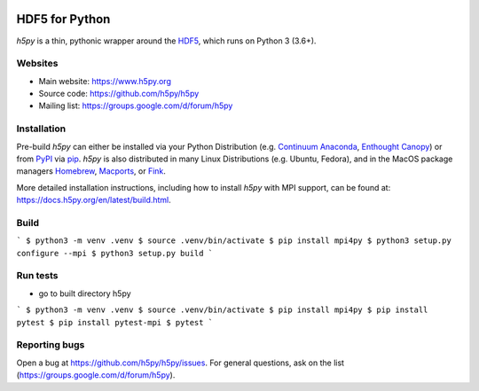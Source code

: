 .. image:: https://travis-ci.org/h5py/h5py.png
   :target: https://travis-ci.org/h5py/h5py
.. image:: https://ci.appveyor.com/api/projects/status/h3iajp4d1myotprc/branch/master?svg=true
   :target: https://ci.appveyor.com/project/h5py/h5py/branch/master
.. image:: https://dev.azure.com/h5pyappveyor/h5py/_apis/build/status/h5py.h5py?branchName=master
   :target: https://dev.azure.com/h5pyappveyor/h5py/_build/latest?definitionId=1&branchName=master

HDF5 for Python
===============
`h5py` is a thin, pythonic wrapper around the `HDF5 <https://support.hdfgroup.org/HDF5/>`_, which runs on Python 3 (3.6+).

Websites
--------

* Main website: https://www.h5py.org
* Source code: https://github.com/h5py/h5py
* Mailing list: https://groups.google.com/d/forum/h5py

Installation
------------

Pre-build `h5py` can either be installed via your Python Distribution (e.g.
`Continuum Anaconda`_, `Enthought Canopy`_) or from `PyPI`_ via `pip`_.
`h5py` is also distributed in many Linux Distributions (e.g. Ubuntu, Fedora),
and in the MacOS package managers `Homebrew <https://brew.sh/>`_,
`Macports <https://www.macports.org/>`_, or `Fink <http://finkproject.org/>`_.

More detailed installation instructions, including how to install `h5py` with
MPI support, can be found at: https://docs.h5py.org/en/latest/build.html.

Build
--------------

```
$ python3 -m venv .venv
$ source .venv/bin/activate
$ pip install mpi4py
$ python3 setup.py configure --mpi
$ python3 setup.py build
```

Run tests
--------------

- go to built directory h5py

```
$ python3 -m venv .venv
$ source .venv/bin/activate
$ pip install mpi4py
$ pip install pytest
$ pip install pytest-mpi
$ pytest
```

Reporting bugs
--------------

Open a bug at https://github.com/h5py/h5py/issues.  For general questions, ask
on the list (https://groups.google.com/d/forum/h5py).

.. _`Continuum Anaconda`: http://continuum.io/downloads
.. _`Enthought Canopy`: https://www.enthought.com/products/canopy/
.. _`PyPI`: https://pypi.org/project/h5py/
.. _`pip`: https://pip.pypa.io/en/stable/
